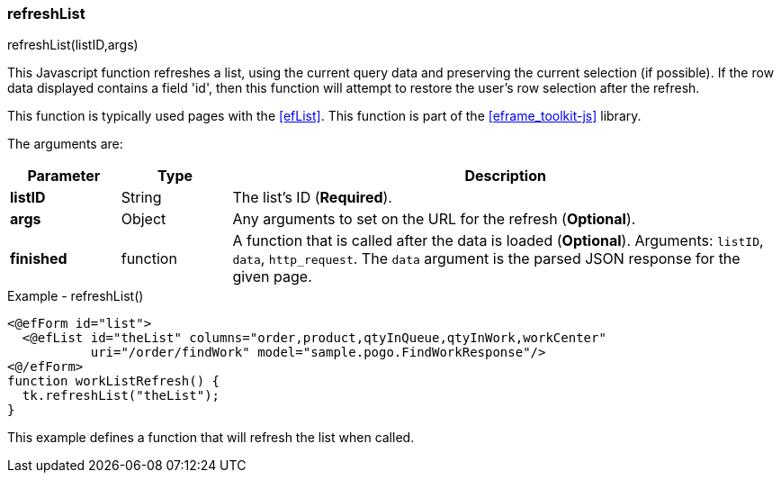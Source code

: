 
=== refreshList

.refreshList(listID,args)

This Javascript function refreshes a list, using the current query data and preserving the
current selection (if possible).  If the row data displayed contains a field 'id', then this
function will attempt to restore the user's row selection after the refresh.

This function is typically used pages with the <<efList>>.
This function is part of the <<eframe_toolkit-js>> library.

The arguments are:

[cols=".^1,1,5"]
|===
|Parameter|Type|Description

|*listID*|String| The list's ID (*Required*).
|*args*|Object| Any arguments to set on the URL for the refresh (*Optional*).
|*finished*|function| A function that is called after the data is loaded (*Optional*).
                     Arguments: `listID`, `data`, `http_request`.  The `data` argument
                     is the parsed JSON response for the given page.
|===


[source,html]
.Example - refreshList()
----
<@efForm id="list">
  <@efList id="theList" columns="order,product,qtyInQueue,qtyInWork,workCenter"
           uri="/order/findWork" model="sample.pogo.FindWorkResponse"/>
<@/efForm>
function workListRefresh() {
  tk.refreshList("theList");
}

----


This example defines a function that will refresh the list when called.



